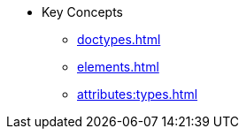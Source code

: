 * Key Concepts
//* xref:get-started.adoc[]
** xref:doctypes.adoc[]
** xref:elements.adoc[]
** xref:attributes:types.adoc[]
